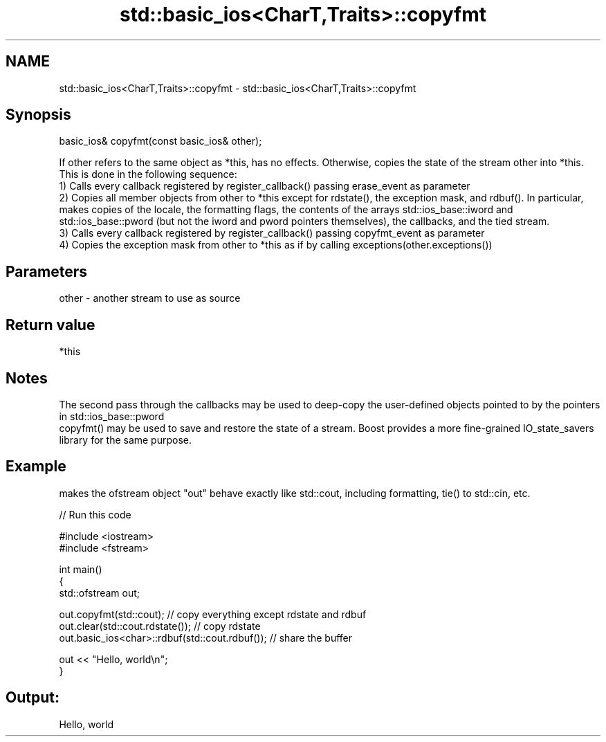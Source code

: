 .TH std::basic_ios<CharT,Traits>::copyfmt 3 "2020.03.24" "http://cppreference.com" "C++ Standard Libary"
.SH NAME
std::basic_ios<CharT,Traits>::copyfmt \- std::basic_ios<CharT,Traits>::copyfmt

.SH Synopsis

  basic_ios& copyfmt(const basic_ios& other);

  If other refers to the same object as *this, has no effects. Otherwise, copies the state of the stream other into *this. This is done in the following sequence:
  1) Calls every callback registered by register_callback() passing erase_event as parameter
  2) Copies all member objects from other to *this except for rdstate(), the exception mask, and rdbuf(). In particular, makes copies of the locale, the formatting flags, the contents of the arrays std::ios_base::iword and std::ios_base::pword (but not the iword and pword pointers themselves), the callbacks, and the tied stream.
  3) Calls every callback registered by register_callback() passing copyfmt_event as parameter
  4) Copies the exception mask from other to *this as if by calling exceptions(other.exceptions())

.SH Parameters


  other - another stream to use as source


.SH Return value

  *this

.SH Notes

  The second pass through the callbacks may be used to deep-copy the user-defined objects pointed to by the pointers in std::ios_base::pword
  copyfmt() may be used to save and restore the state of a stream. Boost provides a more fine-grained IO_state_savers library for the same purpose.

.SH Example

  makes the ofstream object "out" behave exactly like std::cout, including formatting, tie() to std::cin, etc.
  
// Run this code

    #include <iostream>
    #include <fstream>

    int main()
    {
        std::ofstream out;

        out.copyfmt(std::cout); // copy everything except rdstate and rdbuf
        out.clear(std::cout.rdstate()); // copy rdstate
        out.basic_ios<char>::rdbuf(std::cout.rdbuf()); // share the buffer

        out << "Hello, world\\n";
    }

.SH Output:

    Hello, world




